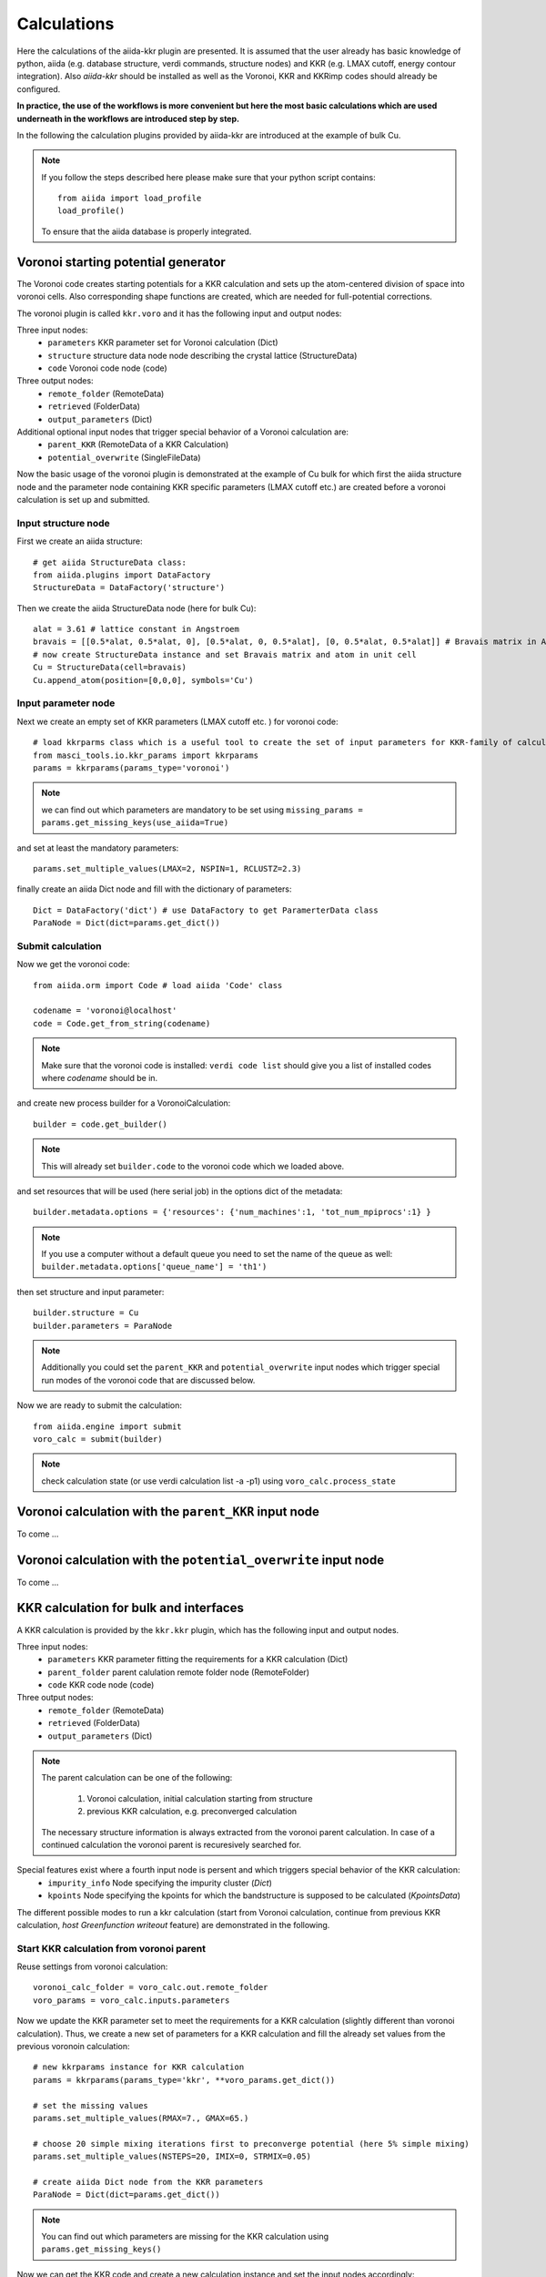 ===============
Calculations
===============

Here the calculations of the aiida-kkr plugin are presented. It is assumed that  the user already has
basic knowledge of python, aiida (e.g. database structure, verdi commands, structure nodes) and
KKR (e.g. LMAX cutoff, energy contour integration). Also *aiida-kkr* should be installed as well as
the Voronoi, KKR and KKRimp codes should already be configured.

**In practice, the use of the workflows is more convenient but here the most basic calculations which are used
underneath in the workflows are introduced step by step.**
    
In the following the calculation plugins provided by aiida-kkr are introduced at the
example of bulk Cu.

.. note::
          If you follow the steps described here please make sure that your python script contains::
          
             from aiida import load_profile
             load_profile()
                 
          To ensure that the aiida database is properly integrated.
    

Voronoi starting potential generator
++++++++++++++++++++++++++++++++++++

The Voronoi code creates starting potentials for a KKR calculation and sets up 
the atom-centered division of space into voronoi cells. Also corresponding shape 
functions are created, which are needed for full-potential corrections.

The voronoi plugin is called ``kkr.voro`` and it has the following input and output nodes:

Three input nodes:
    * ``parameters`` KKR parameter set for Voronoi calculation (Dict)
    * ``structure`` structure data node node describing the crystal lattice (StructureData)
    * ``code`` Voronoi code node (code)

Three output nodes:
    * ``remote_folder`` (RemoteData)
    * ``retrieved`` (FolderData)
    * ``output_parameters`` (Dict)

Additional optional input nodes that trigger special behavior of a Voronoi calculation are:
    * ``parent_KKR`` (RemoteData of a KKR Calculation)
    * ``potential_overwrite`` (SingleFileData)

Now the basic usage of the voronoi plugin is demonstrated at the example of Cu bulk 
for which first the aiida structure node and the parameter node containing 
KKR specific parameters (LMAX cutoff etc.) are created before a voronoi calculation 
is set up and submitted.

    
Input structure node
--------------------

First we create an aiida structure::
    
    # get aiida StructureData class:
    from aiida.plugins import DataFactory
    StructureData = DataFactory('structure')

Then we create the aiida StructureData node (here for bulk Cu)::
    
    alat = 3.61 # lattice constant in Angstroem
    bravais = [[0.5*alat, 0.5*alat, 0], [0.5*alat, 0, 0.5*alat], [0, 0.5*alat, 0.5*alat]] # Bravais matrix in Ang. units
    # now create StructureData instance and set Bravais matrix and atom in unit cell
    Cu = StructureData(cell=bravais)
    Cu.append_atom(position=[0,0,0], symbols='Cu')

    
Input parameter node
--------------------
    
Next we create an empty set of KKR parameters (LMAX cutoff etc. ) for voronoi code::

    # load kkrparms class which is a useful tool to create the set of input parameters for KKR-family of calculations
    from masci_tools.io.kkr_params import kkrparams
    params = kkrparams(params_type='voronoi')
    
.. note:: we can find out which parameters are mandatory to be set using 
          ``missing_params = params.get_missing_keys(use_aiida=True)``
and set at least the mandatory parameters::

    params.set_multiple_values(LMAX=2, NSPIN=1, RCLUSTZ=2.3)
    
finally create an aiida Dict node and fill with the dictionary of parameters::

    Dict = DataFactory('dict') # use DataFactory to get ParamerterData class
    ParaNode = Dict(dict=params.get_dict())

    
Submit calculation
------------------

Now we get the voronoi code::

    from aiida.orm import Code # load aiida 'Code' class
    
    codename = 'voronoi@localhost'
    code = Code.get_from_string(codename)

.. note:: Make sure that the voronoi code is installed:
   ``verdi code list`` should give you a list of installed codes where `codename` should be in.

and create new process builder for a VoronoiCalculation::

    builder = code.get_builder()

.. note:: This will already set ``builder.code`` to the voronoi code which we loaded above.

and set resources that will be used (here serial job) in the options dict of the metadata::

    builder.metadata.options = {'resources': {'num_machines':1, 'tot_num_mpiprocs':1} }
    
.. note:: If you use a computer without a default queue you need to set the name of the queue as well:
    ``builder.metadata.options['queue_name'] = 'th1')``

then set structure and input parameter::

    builder.structure = Cu
    builder.parameters = ParaNode

.. note:: Additionally you could set the ``parent_KKR`` and ``potential_overwrite`` input nodes which trigger special run modes of the voronoi code that are discussed below.

Now we are ready to submit the calculation::

    from aiida.engine import submit
    voro_calc = submit(builder)

.. note:: check calculation state (or use verdi calculation list -a -p1) using 
          ``voro_calc.process_state``


Voronoi calculation with the ``parent_KKR`` input node
++++++++++++++++++++++++++++++++++++++++++++++++++++++

To come ...


Voronoi calculation with the ``potential_overwrite`` input node
+++++++++++++++++++++++++++++++++++++++++++++++++++++++++++++++

To come ...


KKR calculation for bulk and interfaces
+++++++++++++++++++++++++++++++++++++++

A KKR calculation is provided by the ``kkr.kkr`` plugin, which has the following 
input and output nodes.

Three input nodes:
    * ``parameters`` KKR parameter fitting the requirements for a KKR calculation (Dict)
    * ``parent_folder`` parent calulation remote folder node (RemoteFolder)
    * ``code`` KKR code node (code)

Three output nodes:
    * ``remote_folder`` (RemoteData)
    * ``retrieved`` (FolderData)
    * ``output_parameters`` (Dict)
    
.. note:: The parent calculation can be one of the following:

             #. Voronoi calculation, initial calculation starting from structure
             #. previous KKR calculation, e.g. preconverged calculation
          The necessary structure information is always extracted from the voronoi parent calculation. 
          In case of a continued calculation the voronoi parent is recuresively searched for.
          
Special features exist where a fourth input node is persent and which triggers special behavior of the KKR calculation:
    * ``impurity_info`` Node specifying the impurity cluster (*Dict*)
    * ``kpoints`` Node specifying the kpoints for which the bandstructure is supposed to be calculated (*KpointsData*)

The different possible modes to run a kkr calculation (start from Voronoi calculation,
continue from previous KKR calculation, *host Greenfunction writeout* feature) are demonstrated in the following.
    
                                                       
Start KKR calculation from voronoi parent
-----------------------------------------

Reuse settings from voronoi calculation::

    voronoi_calc_folder = voro_calc.out.remote_folder
    voro_params = voro_calc.inputs.parameters

    
Now we update the KKR parameter set to meet the requirements for a KKR calculation
(slightly different than voronoi calculation). Thus, we create a new set of parameters 
for a KKR calculation and fill the already set values from the previous voronoin calculation::

    # new kkrparams instance for KKR calculation
    params = kkrparams(params_type='kkr', **voro_params.get_dict())
    
    # set the missing values
    params.set_multiple_values(RMAX=7., GMAX=65.)
    
    # choose 20 simple mixing iterations first to preconverge potential (here 5% simple mixing)
    params.set_multiple_values(NSTEPS=20, IMIX=0, STRMIX=0.05)
    
    # create aiida Dict node from the KKR parameters
    ParaNode = Dict(dict=params.get_dict())

.. note:: You can find out which parameters are missing for the KKR calculation using ``params.get_missing_keys()``

Now we can get the KKR code and create a new calculation instance and set the input nodes accordingly::

    code = Code.get_from_string('KKRcode@localhost')
    builder = code.get_builder()

    # set input Parameter, parent calulation (previous voronoi calculation), computer resources 
    builder.parameters = ParaNode
    builder.parent_folder = voronoi_calc_folder
    builder.metadata.options = {'resources' :{'num_machines': 1, 'num_mpiprocs_per_machine':1}}

We can then run the KKR calculation::

    kkr_calc = submit(builder)
        

.. _KKR_KKR_scf:

Continue KKR calculation from KKR parent calculation
----------------------------------------------------

First we create a new KKR calculation instance to continue KKR ontop of a previous KKR calclation::

    builder = code.get_builder()

Next we reuse the old KKR parameters and update scf settings (default is NSTEPS=1, IMIX=0)::

    params.set_multiple_values(NSTEPS=50, IMIX=5)

and create the aiida Dict node::

    ParaNode = Dict(dict=params.get_dict())

Then we set the input nodes for calculation::

    builder.parameters = ParaNode
    kkr_calc_parent_folder = kkr_calc.outputs.remote_folder # parent remote folder of previous calculation
    builder.parent_folder = kkr_calc_parent_folder
    builder.metadata.options = {'resources': {'num_machines': 1, 'num_mpiprocs_per_machine':1}}

store input nodes and submit calculation::

    kkr_calc_continued = submit(builder)
    
The finished calculation should have this output node that can be access within 
python using ``kkr_calc_continued.outputs.output_parameters.get_dict()``. An excerpt 
of the ouput dictionary may look like this::

    {u'alat_internal': 4.82381975,
     u'alat_internal_unit': u'a_Bohr',
     u'convergence_group': {
         u'calculation_converged': True,
         u'charge_neutrality': -1.1e-05,
         u'nsteps_exhausted': False,
         u'number_of_iterations': 47,
         u'rms': 6.4012e-08,
         ...},
    u'energy': -44965.5181266111,
    u'energy_unit': u'eV',
    u'fermi_energy': 0.6285993399,
    u'fermi_energy_units': u'Ry',
    u'nspin': 1,
    u'number_of_atoms_in_unit_cell': 1,
    u'parser_errors': [],
    ...
    u'warnings_group': {u'number_of_warnings': 0, u'warnings_list': []}}


.. _host_GF_writeout:
    
Special run modes: host GF writeout (for KKRimp)
------------------------------------------------

Here we take the remote folder of the converged calculation to reuse settings and write out Green function and tmat of the crystalline host system::

    kkr_converged_parent_folder = kkr_calc_continued.outputs.remote_folder

Now we extract the parameters of the kkr calculation and add the ``KKRFLEX`` run-option::

    kkrcalc_converged = kkr_converged_parent_folder.get_incoming().first().node
    kkr_params_dict = kkrcalc_converged.inputs.parameters.get_dict()
    kkr_params_dict['RUNOPT'] = ['KKRFLEX']
    
The parameters dictionary is not passed to the aiida Dict node::

    ParaNode = Dict(dict=kkr_params_dict)
    
Now we create a new KKR calculation and set input nodes::

    code = kkrcalc_converged.inputs.code # take the same code as in the calculation before
    builder= code.get_builder()
    resources = kkrcalc_converged.attributes['resources']
    builder.metadata.options = {'resources': resources}
    builder.parameters = ParaNode
    builder.parent_folder = kkr_converged_parent_folder
    # prepare impurity_info node containing the information about the impurity cluster
    imp_info = Dict(dict={'Rcut':4.0, 'ilayer_center': 0, 'Zimp':[79.]})
    # set impurity info node to calculation
    builder.impurity_info = imp_info
    
.. note:: The ``impurity_info`` node should be a Dict node and its dictionary should describe 
    the impurity cluster using the following parameters:
    
        * ``ilayer_center`` (int) layer index of position in the unit cell that describes the center of the impurity cluster 
        * ``Rcut`` (float) cluster radius of impurity cluster in Ang. units 
        * ``hcut`` (float, *optional*) height of a cylindrical cluster with radius ``Rcut``, if not given spherical cluster is taken
        * ``cylinder_orient`` (list of 3 float values, *optional*)
        * ``Zimp`` (list of *Nimp* float entries) atomic charges of the substitutional impurities on positions defined by ``Rimp_rel``
        * ``Rimp_rel`` (list of *Nimp* [float, float, float] entries, *optional*, defaults to [0,0,0] for single impurity) cartesian positions of all *Nimp* impurities, relative to the center of cluster (i.e. position defined by ``ilayer_center``)
        * ``imp_cls`` (list of [float, float, float, int] entries, *optional*) full list of impurity cluster positions and layer indices *(x, y, z, ilayer)*, overwrites auto generation using ``Rcut`` and ``hcut`` settings
                       
        .. warning:: ``imp_cls`` functionality not implemented yet
            
    
The calculation can then be submitted::

    # submit calculation
    GF_host_calc = submit(builder)

Once the calculation has finished the retrieve folder should contain the ``kkrflex_*`` files needed for the impurity calculation.


Special run modes: bandstructure
--------------------------------

Here we take the remote folder of the converged calculation and compute the 
bandstructure of the Cu bulk system. We reuse the DOS settings for the energy
interval in which the bandstructure is computed from a previous calculation::

    from aiida.orm import load_node
    kkr_calc_converged = load_node(<-id-of-previous-calc>)
    kkr_dos_calc = load_node(<-id-of-previous-DOS-calc>)
    
Now we need to generate the kpoints node for bandstructure calculation. This is 
done using aiida's ``get_explicit_kpoints_path`` function that extracts the kpoints
along high symmetry lines from a structure::

    # first extract the structure node from the KKR parent calculation
    from aiida_kkr.calculations.voro import VoronoiCalculation
    struc, voro_parent = VoronoiCalculation.find_parent_structure(kkr_calc_converged.outputs.remote_folder)
    # then create KpointsData node
    from aiida.tools.data.array.kpoints import get_explicit_kpoints_path
    kpts = get_explicit_kpoints_path(struc).get('explicit_kpoints')

.. warning:: 
    Note that the ``get_explicit_kpoints_path`` function returns kpoints
    for the primitive structure. In this example the input structure is already 
    the primitive cell however in general this may not always be the case.
    
Then we set the ``kpoints`` input node to a new KKR calculation and change some settings
of the input parameters accordingly (i.e. energy contour like in DOS run)::

    # create bandstructure calculation reusing old settings (including same computer and resources in this example)
    kkrcode = kkr_calc_converged.inputs.code
    builder = kkrcode.get_builder()
    builder.kpoints = kpts # pass kpoints as input
    builder.parent_folder = kkr_calc_converged.outputs.remote_folder
    builder.metadata.options = {'resources': kkr_calc_converged.attributes['resources']}
    # change parameters to qdos settings (E range and number of points)
    from masci_tools.io.kkr_params import kkrparams
    qdos_params = kkrparams(**kkr_calc_converged.inputs.parameters.get_dict()) # reuse old settings
    # reuse the same emin/emax settings as in DOS run (extracted from input parameter node)
    qdos_params.set_multiple_values(EMIN=host_dos_calc.inputs.parameters.get_dict().get('EMIN'), 
                                    EMAX=host_dos_calc.inputs.parameters.get_dict().get('EMAX'), 
                                    NPT2=100)
    builder.parameters = Dict(dict=qdos_params.get_dict())
    
The calculation is then ready to be submitted::

    # submit calculation
    kkrcalc = submit(builder)

The result of the calculation will then contain the ``qdos.aa.s.dat`` files in the 
retrieved node, where ``aa`` is the atom index and ``s`` the spin index of all atoms
in the unit cell. The resulting bandstructure (for the Cu bulk test system considered here) 
should look like this (see :ref:`here for the plotting script<KKR_bandstruc_example>`):

.. image:: ../images/bandstruc_Cu_example.png
    :width: 80%


Special run modes: Jij extraction
---------------------------------

The extraction of exchange coupling parameters is triggered with the ``XCPL`` 
run option and needs at lest the ``JIJRAD`` paramter to be set.
Here we take the remote folder of the converged calculation and compute the exchange
parameters::

    from aiida.orm import load_node
    kkr_calc_converged = load_node(<-id-of-previous-calc>)
    
Then we set the ``XCLP`` run option and the ``JIJRAD`` parameter (the ``JIJRADXY``, 
``JIJSITEI`` and ``JIJSITEJ`` parameters are not mandatory and are ommitted in this 
example) in the input node to a new KKR calculation::

    # create bandstructure calculation reusing old settings (including same computer and resources in this example)
    kkrcode = kkr_calc_converged.inputs.code
    builder = kkrcode.get_builder()
    builder.parent_folder = kkr_calc_converged.outputs.remote_folder
    builder.metadata.options = {'resources': kkr_calc_converged.attributes['resources']}
    # change parameters to Jij settings ('XCPL' runopt and JIJRAD parameter)
    from aiida_kkr.tools.kkr_params import kkrparams
    Jij_params = kkrparams(**kkr_calc_converged.inputs.parameters.get_dict()) # reuse old settings
    # add JIJRAD (remember: in alat units)
    Jij_params.set_value('JIJRAD', 1.5)
    # add 'XCPL' runopt to list of runopts
    runopts = Jij_params.get_value('RUNOPT')
    runopts.append('XCPL    ')
    Jij_params.set_value('RUNOPT', runopts)
    # now use updated parameters
    builder.parameters = Dict(dict=qdos_params.get_dict())
    
The calculation is then ready to be submitted::

    # submit calculation
    kkrcalc = submit(builder)

The result of the calculation will then contain the ``Jijatom.*`` files in the 
retrieved node and the ``shells.dat`` files which allows to map the values of the 
exchange interaction to equivalent positions in the different shells.


KKR impurity calculation
++++++++++++++++++++++++

Plugin: ``kkr.kkrimp``

Four input nodes:
    * ``parameters``, optional: KKR parameter fitting the requirements for a KKRimp calculation (Dict)
    * Only one of
    
        #. ``impurity_potential``: starting potential for the impurity run (SingleFileData)
        #. ``parent_folder``: previous KKRimp parent calulation folder (RemoteFolder)
    * ``code``: KKRimp code node (code)
    * ``host_Greenfunction_folder``: KKR parent calulation folder containing the writeout of the :ref:`host's Green function files <host_GF_writeout>` (RemoteFolder)
    
.. note:: If no ``parameters`` node is given then the default values are extracted from the ``host_Greenfunction`` calculation.

Three output nodes:
    * ``remote_folder`` (RemoteData)
    * ``retrieved`` (FolderData)
    * ``output_parameters`` (Dict)
    
.. note:: The parent calculation can be one of the following:

             #. Voronoi calculation, initial calculation starting from structure
             #. previous KKR calculation, e.g. preconverged calculation
          The necessary structure information is always extracted from the voronoi parent calculation. 
          In case of a continued calculation the voronoi parent is recuresively searched for.
          

Create impurity potential
-------------------------

Now the starting potential for the impurity calculation needs to be generated. 
This means that we need to create an auxiliary structure which contians the impurity 
in the system where we want to embed it. Then we run a Voronoi calculation to create 
the starting potential. Here we use the example of a Au impurity embedded into bulk Cu.

The impurity code expects an aiida SingleFileData object that contains the impurity 
potential. This is finally constructed using ``the neworder_potential_wf`` workfunction
from ``aiida_kkr.tools.common_workfunctions``.

We start with the creation of the auxiliary styructure::

    # use an aiida calcfunction to keep track of the provenance
    from aiida.engine import calcfunction
    @calcfunction
    def change_struc_imp_aux_wf(struc, imp_info): # Note: works for single imp at center only!
        from aiida.common.constants import elements as PeriodicTableElements
        _atomic_numbers = {data['symbol']: num for num, data in PeriodicTableElements.iteritems()}
    
        new_struc = StructureData(cell=struc.cell)
        isite = 0
        for site in struc.sites:
            sname = site.kind_name
            kind = struc.get_kind(sname)
            pos = site.position
            zatom = _atomic_numbers[kind.get_symbols_string()]
            if isite == imp_info.get_dict().get('ilayer_center'):
                zatom = imp_info.get_dict().get('Zimp')[0]
            symbol = PeriodicTableElements.get(zatom).get('symbol')
            new_struc.append_atom(position=pos, symbols=symbol)
            isite += 1
            
        return new_struc

    new_struc = change_struc_imp_aux_wf(voro_calc.inputs.structure, imp_info)

.. note:: This functionality is alreadyincorporated in the ``kkr_imp_wc`` workflow.
    
Then we run the Voronoi calculation for auxiliary structure to create the impurity starting potential::

    codename = 'voronoi@localhost'
    code = Code.get_from_string(codename)
    
    builder = code.get_builder()
    builder.metadata.options = {'resources': {'num_machines':1, 'tot_num_mpiprocs':1}}
    builder.structure = new_struc
    builder.parameters = kkrcalc_converged.inputs.parameters
    
    voro_calc_aux = submit(builder)
    
Now we create the impurity starting potential using the converged host potential 
for the surrounding of the impurity and the new Au impurity startpot::

    from aiida_kkr.tools.common_workfunctions import neworder_potential_wf

    potname_converged = kkrcalc_converged._POTENTIAL
    potname_imp = 'potential_imp'
    neworder_pot1 = [int(i) for i in loadtxt(GF_host_calc.outputs.retrieved.get_abs_path('scoef'), skiprows=1)[:,3]-1]
    potname_impvorostart = voro_calc_aux._OUT_POTENTIAL_voronoi
    replacelist_pot2 = [[0,0]]
    
    settings_dict = {'pot1': potname_converged,  'out_pot': potname_imp, 'neworder': neworder_pot1,
                     'pot2': potname_impvorostart, 'replace_newpos': replacelist_pot2, 'label': 'startpot_KKRimp',
                     'description': 'starting potential for Au impurity in bulk Cu'} 
    settings = Dict(dict=settings_dict)
    
    startpot_Au_imp_sfd = neworder_potential_wf(settings_node=settings, 
                                                parent_calc_folder=kkrcalc_converged.outputs.remote_folder, 
                                                parent_calc_folder2=voro_calc_aux.outputs.remote_folder)
    

Create and submit initial KKRimp calculation
--------------------------------------------

Now we create a new impurity calculation, set all input nodes and submit the calculation 
to preconverge the impurity potential (Au embedded into Cu ulk host as described in the 
``impurity_info`` node)::

    # needed to link to host GF writeout calculation
    GF_host_output_folder = GF_host_calc.outputs.remote_folder
    
    # create new KKRimp calculation
    from aiida_kkr.calculations.kkrimp import KkrimpCalculation
    kkrimp_calc = KkrimpCalculation()
    
    builder = Code.get_from_string('KKRimp@my_mac')
    
    builder.code(kkrimp_code)
    builder.host_Greenfunction_folder = GF_host_output_folder
    builder.impurity_potential = startpot_Au_imp_sfd
    builder.resources = resources
    
    # first set 20 simple mixing steps
    kkrimp_params = kkrparams(params_type='kkrimp')
    kkrimp_params.set_multiple_values(SCFSTEPS=20, IMIX=0, MIXFAC=0.05)
    ParamsKKRimp = Dict(dict=kkrimp_params.get_dict())
    bilder.parameters = ParamsKKRimp
    
    # submit calculation
    kkrimp_calc = submit(builder)


Restart KKRimp calculation from KKRimp parent
---------------------------------------------

Here we demonstrate how to restart a KKRimp calculation from a parent calculation 
from which the starting potential is extracted autimatically. This is used to compute 
the converged impurity potential starting from the previous preconvergence step::

    builder = kkrimp_code.get_builder()
    builder.parent_calc_folder = kkrimp_calc.outputs.remote_folder
    builder.metadata.options = {'resources': resources}
    builder.host_Greenfunction_folder = kkrimp_calc.inputs.GFhost_folder
    
    kkrimp_params = kkrparams(params_type='kkrimp', **kkrimp_calc.inputs.parameters.get_dict())
    kkrimp_params.set_multiple_values(SCFSTEPS=99, IMIX=5, MIXFAC=0.05)
    ParamsKKRimp = Dict(dict=kkrimp_params.get_dict())
    builder.parameters = ParamsKKRimp
    
    # submit
    kkrimp_calc_converge = submit(builder)
    

Impurity DOS
------------

create final imp DOS (new host GF for DOS contour, then KKRimp calc using converged potential)

first prepare host GF with DOS contour::

    params = kkrparams(**GF_host_calc.inputs.parameters.get_dict())
    params.set_multiple_values(EMIN=-0.2, EMAX=GF_host_calc.res.fermi_energy+0.1, NPOL=0, NPT1=0, NPT2=101, NPT3=0)
    ParaNode = Dict(dict=params.get_dict())
    
    code = GF_host_calc.inputs.code # take the same code as in the calculation before
    builder= code.new_calc()
    resources = GF_host_calc.get_resources()
    builder.resources = resources
    builder.parameters = ParaNode
    builder.parent_folder = kkr_converged_parent_folder
    builder.impurity_info = GF_host_calc.inputs.impurity_info
    
    GF_host_doscalc = submit(builder)
    
Then we run the KKRimp step using the converged potential (via the ``parent_calc_folder`` 
node) and the host GF which contains the DOS contour information (via ``host_Greenfunction_folder``)::

    builder = kkrimp_calc_converge.inputs.code.get_builder()
    builder.host_Greenfunction_folder(GF_host_doscalc.outputs.remote_folder)
    builder.parent_calc_folder(kkrimp_calc_converge.outputs.remote_folder)
    builder.resources(kkrimp_calc_converge.get_resources())
    
    params = kkrparams(params_type='kkrimp', **kkrimp_calc_converge.inputs.parameters.get_dict())
    params.set_multiple_values(RUNFLAG=['lmdos'], SCFSTEPS=1)
    ParaNode = Dict(dict=params.get_dict())
    
    builder.parameters(ParaNode)
    
    kkrimp_doscalc = submit(builder)
    
Finally we plot the DOS::

    # get interpolated DOS from GF_host_doscalc calculation:
    from masci_tools.io.common_functions import interpolate_dos
    dospath_host = GF_host_doscalc.outputs.retrieved.get_abs_path('')
    ef, dos, dos_interpol = interpolate_dos(dospath_host, return_original=True)
    dos, dos_interpol = dos[0], dos_interpol[0]
    
    # read in impurity DOS
    from numpy import loadtxt
    impdos0 = loadtxt(kkrimp_doscalc.outputs.retrieved.get_abs_path('out_lmdos.interpol.atom=01_spin1.dat'))
    impdos1 = loadtxt(kkrimp_doscalc.outputs.retrieved.get_abs_path('out_lmdos.interpol.atom=13_spin1.dat'))
    # sum over spins:
    impdos0[:,1:] = impdos0[:,1:]*2
    impdos1[:,1:] = impdos1[:,1:]*2
    
    # plot bulk and impurity DOS
    from matplotlib.pyplot import figure, fill_between, plot, legend, title, axhline, axvline, xlim, ylim, ylabel, xlabel, title, show
    figure()
    fill_between((dos_interpol[:,0]-ef)*13.6, dos_interpol[:,1]/13.6, color='lightgrey', lw=0, label='bulk Cu')
    plot((impdos0[:,0]-ef)*13.6, impdos0[:,1]/13.6, label='Au imp')
    plot((impdos0[:,0]-ef)*13.6, impdos1[:,1]/13.6, label='1st Cu neighbor')
    plot((impdos0[:,0]-ef)*13.6, (impdos1[:,1]-dos_interpol[:,1])/dos_interpol[:,1], '--', label='relative difference in 1st Cu neighbor')
    legend()
    title('DOS of Au impurity embedded into bulk Cu')
    axhline(0, lw=1, color='grey')
    axvline(0, lw=1, color='grey')
    xlim(-8, 1)
    ylim(-0.5,8.5)
    xlabel('E-E_F (eV)')
    ylabel('DOS (states/eV)')
    show()
    
Which should look like this:

.. image:: ../images/impDOS_Au_Cu_example.png
    :width: 60%

    
KKR calculation importer
++++++++++++++++++++++++

**Only functional in version below 1.0**

Plugin ``kkr.kkrimporter`` 

The calculation importer can be used to import a already finished KKR calculation to the aiida dbatabase.
The KKRimporterCalculation takes the inputs

    * ``code``: KKR code installation on the computer from which the calculation is imported
    * ``computer``: computer on which the calulation has been performed
    * ``resources``: resources used in the calculation
    * ``remote_workdir``: remote abolute path on ``computer`` to the path where the calculation has been performed
    * ``input_file_names``: dictionary of input file names
    * ``output_file_names``, optional: dictionary of output file names

and mimicks a KKR calculation (i.e. stores KKR parameter set in node ``parameters`` and 
the extracted aiida StructureData node ``structure`` as inputs and creates 
``remote_folder``, ``retrieved`` and ``output_parameters`` output nodes). 
A KKRimporter calculation can then be used like a KKR claculation to continue 
calculations with correct provenance tracking in the database.

.. note:: 

    * At least ``input_file`` and ``potential_file`` need to be given in ``input_file_names``.
    * Works also if output was a Jij calculation, then ``Jijatom.*`` and ``shells.dat`` files are retreived as well.


Example on how to use the calculation importer::

    # Load the KKRimporter class
    from aiida.orm import CalculationFactory
    KkrImporter = CalculationFactory('kkr.kkrimporter')
    
    # Load the Code node representative of the one used to perform the calculations
    from aiida.orm.code import Code
    code = Code.get_from_string('KKRcode@my_mac')
    
    # Get the Computer node representative of the one the calculations were run on
    computer = code.get_remote_computer()
    
    # Define the computation resources used for the calculations
    resources = {'num_machines': 1, 'num_mpiprocs_per_machine': 1}
    
    # Create calculation
    calc1 = KkrImporter(computer=computer,
                        resources=resources,
                        remote_workdir='<absolute-remote-path-to-calculation>',
                        input_file_names={'input_file':'inputcard', 'potential_file':'potential', 'shapefun_file':'shapefun'},
                        output_file_names={'out_potential_file':'potential'})
    
    # Link the code that was used to run the calculations.
    calc1.use_code(code)
    
    # Get the computer's transport and create an instance.
    from aiida.backends.utils import get_authinfo, get_automatic_user
    authinfo = get_authinfo(computer=computer, aiidauser=get_automatic_user())
    transport = authinfo.get_transport()
    
    # Open the transport for the duration of the immigrations, so it's not
    # reopened for each one. This is best performed using the transport's
    # context guard through the ``with`` statement.
    with transport as open_transport:
        # Parse the calculations' input files to automatically generate and link the
        # calculations' input nodes.
        calc1.create_input_nodes(open_transport)
    
        # Store the calculations and their input nodes and tell the daeomon the output
        # is ready to be retrieved and parsed.
        calc1.prepare_for_retrieval_and_parsing(open_transport)

After the calculation has finished the following nodes should appear in the aiida database::
    
    $ verdi calculation show <pk-to-imported-calculation>
    -----------  ------------------------------------
    type         KkrImporterCalculation
    pk           22121
    uuid         848c2185-8c82-44cd-ab67-213c20aaa414
    label
    description
    ctime        2018-04-24 15:29:42.136154+00:00
    mtime        2018-04-24 15:29:48.496421+00:00
    computer     [1] my_mac
    code         KKRcode
    -----------  ------------------------------------
    ##### INPUTS:
    Link label       PK  Type
    ------------  -----  -------------
    parameters    22120  Dict
    structure     22119  StructureData
    ##### OUTPUTS:
    Link label            PK  Type
    -----------------  -----  -------------
    remote_folder      22122  RemoteData
    retrieved          22123  FolderData
    output_parameters  22124  Dict
    ##### LOGS:
    There are 1 log messages for this calculation
    Run 'verdi calculation logshow 22121' to see them




Example scripts
+++++++++++++++

Here is a small collection of example scripts.

**Scripts need to be updated for new version (>1.0)**

Full example Voronoi-KKR-KKRimp
-------------------------------

Compact script starting with structure setup, then voronoi calculation, followed by 
initial KKR claculation which is then continued for convergence. The converged calculation 
is then used to write out the host GF and a simple inmpurity calculation is performed.

Download: :download:`this example script <../examples/kkr_short_example.py>`

::

    #!/usr/bin/env python
    
    # connect to aiida db
    from aiida import load_profile
    load_profile()
    # load essential aiida classes
    from aiida.orm import Code
    from aiida.orm import DataFactory
    StructureData = DataFactory('structure')
    Dict = DataFactory('parameter')
    
    # load kkrparms class which is a useful tool to create the set of input parameters for KKR-family of calculations
    from aiida_kkr.tools.kkr_params import kkrparams
    
    # load some python modules
    from numpy import array
    
    # helper function
    def wait_for_it(calc, maxwait=300):
        from time import sleep
        N = 0
        print 'start waiting for calculation to finish'
        while not calc.has_finished() and N<(maxwait/2.):
            N += 1
            if N%5==0:
                print('.')
            sleep(2.)
        print('waiting done after {} seconds: {} {}'.format(N*2, calc.has_finished(), calc.has_finished_ok()))
    
    
    ###################################################
    # initial structure
    ###################################################
    
    # create Copper bulk aiida Structure
    alat = 3.61 # lattice constant in Angstroem
    bravais = alat*array([[0.5, 0.5, 0], [0.5, 0, 0.5], [0, 0.5, 0.5]]) # Bravais matrix in Ang. units
    Cu = StructureData(cell=bravais)
    Cu.append_atom(position=[0,0,0], symbols='Cu')
    
    
    ###################################################
    # Voronoi step (preparation of starting potential)
    ###################################################
    
    # create empty set of KKR parameters (LMAX cutoff etc. ) for voronoi code
    params = kkrparams(params_type='voronoi')
    
    # and set at least the mandatory parameters
    params.set_multiple_values(LMAX=2, NSPIN=1, RCLUSTZ=2.3)
    
    # finally create an aiida Dict node and fill with the dictionary of parameters
    ParaNode = Dict(dict=params.get_dict())
    
    # choose a valid installation of the voronoi code
    ### !!! adapt to your code name !!! ###
    codename = 'voronoi@my_mac'
    code = Code.get_from_string(codename)
    
    # create new instance of a VoronoiCalculation
    voro_calc = code.new_calc()
    
    # and set resources that will be used (here serial job)
    voro_calc.set_resources({'num_machines':1, 'tot_num_mpiprocs':1})
    
    ### !!! use queue name if necessary !!! ###
    # voro_calc.set_queue_name('<quene_name>')
    
    # then set structure and input parameter
    voro_calc.use_structure(Cu)
    voro_calc.use_parameters(ParaNode)
    
    # store all nodes and submit the calculation
    voro_calc.store_all()
    voro_calc.submit()
    
    wait_for_it(voro_calc)
    
    # for future reference
    voronoi_calc_folder = voro_calc.outputs.remote_folder
    voro_params = voro_calc.inputs.parameters
    
    
    ###################################################
    # KKR step (20 iterations simple mixing)
    ###################################################
    
    # create new set of parameters for a KKR calculation and fill with values from previous voronoin calculation
    params = kkrparams(params_type='kkr', **voro_params.get_dict())
    
    # and set the missing values
    params.set_multiple_values(RMAX=7., GMAX=65.)
    
    # choose 20 simple mixing iterations first to preconverge potential (here 5% simple mixing)
    params.set_multiple_values(NSTEPS=20, IMIX=0, STRMIX=0.05)
    
    # create aiida Dict node from the KKR parameters
    ParaNode = Dict(dict=params.get_dict())
    
    # get KKR code and create new calculation instance
    ### !!! use your code name !!! ###
    code = Code.get_from_string('KKRcode@my_mac')
    kkr_calc = code.new_calc()
    
    # set input Parameter, parent calulation (previous voronoi calculation), computer resources
    kkr_calc.use_parameters(ParaNode)
    kkr_calc.use_parent_folder(voronoi_calc_folder)
    kkr_calc.set_resources({'num_machines': 1, 'num_mpiprocs_per_machine':1})
    
    ### !!! use queue name if necessary !!! ###
    # kkr_calc.set_queue_name('<quene_name>')
    
    # store nodes and submit calculation
    kkr_calc.store_all()
    kkr_calc.submit()
    
    # wait for calculation to finish
    wait_for_it(kkr_calc)
    
    
    ###################################################
    # 2nd KKR step (continued from previous KKR calc)
    ###################################################
    
    # create new KKR calculation instance to continue KKR ontop of a previous KKR calclation
    kkr_calc_continued = code.new_calc()
    
    # reuse old KKR parameters and update scf settings (default is NSTEPS=1, IMIX=0)
    params.set_multiple_values(NSTEPS=50, IMIX=5)
    # and create aiida Dict node
    ParaNode = Dict(dict=params.get_dict())
    
    # then set input nodes for calculation
    kkr_calc_continued.use_code(code)
    kkr_calc_continued.use_parameters(ParaNode)
    kkr_calc_parent_folder = kkr_calc.outputs.remote_folder # parent remote folder of previous calculation
    kkr_calc_continued.use_parent_folder(kkr_calc_parent_folder)
    kkr_calc_continued.set_resources({'num_machines': 1, 'num_mpiprocs_per_machine':1})
    
    ### !!! use queue name if necessary !!! ###
    # kkr_calc_continued.set_queue_name('<quene_name>')
    
    # store input nodes and submit calculation
    kkr_calc_continued.store_all()
    kkr_calc_continued.submit()
    
    # wait for calculation to finish
    wait_for_it(kkr_calc_continued)
    
    
    ###################################################
    # writeout host GF (using converged calculation)
    ###################################################
    
    # take remote folder of converged calculation to reuse setting and write out Green function and tmat of the crystalline host system
    kkr_converged_parent_folder = kkr_calc_continued.outputs.remote_folder
    
    # extreact kkr calculation from parent calculation folder
    kkrcalc_converged = kkr_converged_parent_folder.get_inputs()[0]
    
    # extract parameters from parent calculation and update RUNOPT for KKRFLEX option
    kkr_params_dict = kkrcalc_converged.inputs.parameters.get_dict()
    kkr_params_dict['RUNOPT'] = ['KKRFLEX']
    
    # create aiida Dict node with set parameters that are updated compared to converged parent kkr calculation
    ParaNode = Dict(dict=kkr_params_dict)
    
    # create new KKR calculation
    code = kkrcalc_converged.get_code() # take the same code as in the calculation before
    GF_host_calc= code.new_calc()
    
    # set resources, Parameter Node and parent calculation
    resources = kkrcalc_converged.get_resources()
    GF_host_calc.set_resources(resources)
    GF_host_calc.use_parameters(ParaNode)
    GF_host_calc.use_parent_folder(kkr_converged_parent_folder)
    
    ### !!! use queue name if necessary !!! ###
    # GF_host_calc.set_queue_name('<quene_name>')
    
    # prepare impurity_info node containing the information about the impurity cluster
    imp_info = Dict(dict={'Rcut':1.01, 'ilayer_center':0, 'Zimp':[79.]})
    # set impurity info node to calculation
    GF_host_calc.use_impurity_info(imp_info)
    
    # store input nodes and submit calculation
    GF_host_calc.store_all()
    GF_host_calc.submit()
    
    # wait for calculation to finish
    wait_for_it(GF_host_calc)
    
    
    ######################################################################
    # KKRimp calculation (20 simple mixing iterations  for preconvergence)
    ######################################################################
    
    # first create impurity start pot using auxiliary voronoi calculation
    
    # creation of the auxiliary styructure:
    # use an aiida workfunction to keep track of the provenance
    from aiida.work import workfunction as wf
    @wf
    def change_struc_imp_aux_wf(struc, imp_info): # Note: works for single imp at center only!
        from aiida.common.constants import elements as PeriodicTableElements
        _atomic_numbers = {data['symbol']: num for num, data in PeriodicTableElements.iteritems()}
    
        new_struc = StructureData(cell=struc.cell)
        isite = 0
        for site in struc.sites:
            sname = site.kind_name
            kind = struc.get_kind(sname)
            pos = site.position
            zatom = _atomic_numbers[kind.get_symbols_string()]
            if isite == imp_info.get_dict().get('ilayer_center'):
                zatom = imp_info.get_dict().get('Zimp')[0]
            symbol = PeriodicTableElements.get(zatom).get('symbol')
            new_struc.append_atom(position=pos, symbols=symbol)
            isite += 1
    
        return new_struc
    
    new_struc = change_struc_imp_aux_wf(voro_calc.inputs.structure, imp_info)
    
    # then Voronoi calculation for auxiliary structure
    ### !!! use your code name !!! ###
    codename = 'voronoi@my_mac'
    code = Code.get_from_string(codename)
    voro_calc_aux = code.new_calc()
    voro_calc_aux.set_resources({'num_machines':1, 'tot_num_mpiprocs':1})
    voro_calc_aux.use_structure(new_struc)
    voro_calc_aux.use_parameters(kkrcalc_converged.inputs.parameters)
    voro_calc_aux.store_all()
    voro_calc_aux.submit()
    ### !!! use queue name if necessary !!! ###
    # voro_calc_aux.set_queue_name('<quene_name>')
    
    # wait for calculation to finish
    wait_for_it(voro_calc_aux)
    
    # then create impurity startpot using auxiliary voronoi calc and converged host potential
    
    from aiida_kkr.tools.common_workfunctions import neworder_potential_wf
    
    potname_converged = kkrcalc_converged._POTENTIAL
    potname_imp = 'potential_imp'
    neworder_pot1 = [int(i) for i in loadtxt(GF_host_calc.outputs.retrieved.get_abs_path('scoef'), skiprows=1)[:,3]-1]
    potname_impvorostart = voro_calc_aux._OUT_POTENTIAL_voronoi
    replacelist_pot2 = [[0,0]]
    
    settings_dict = {'pot1': potname_converged,  'out_pot': potname_imp, 'neworder': neworder_pot1,
                     'pot2': potname_impvorostart, 'replace_newpos': replacelist_pot2, 'label': 'startpot_KKRimp',
                     'description': 'starting potential for Au impurity in bulk Cu'}
    settings = Dict(dict=settings_dict)
    
    startpot_Au_imp_sfd = neworder_potential_wf(settings_node=settings,
                                                parent_calc_folder=kkrcalc_converged.out.remote_folder,
                                                parent_calc_folder2=voro_calc_aux.out.remote_folder)
    
    # now create KKRimp calculation and run first (some simple mixing steps) calculation
    
    # needed to link to host GF writeout calculation
    GF_host_output_folder = GF_host_calc.out.remote_folder
    
    # create new KKRimp calculation
    from aiida_kkr.calculations.kkrimp import KkrimpCalculation
    kkrimp_calc = KkrimpCalculation()
    
    ### !!! use your code name !!! ###
    kkrimp_code = Code.get_from_string('KKRimp@my_mac')
    
    kkrimp_calc.use_code(kkrimp_code)
    kkrimp_calc.use_host_Greenfunction_folder(GF_host_output_folder)
    kkrimp_calc.use_impurity_potential(startpot_Au_imp_sfd)
    kkrimp_calc.set_resources(resources)
    kkrimp_calc.set_computer(kkrimp_code.get_computer())
    
    # first set 20 simple mixing steps
    kkrimp_params = kkrparams(params_type='kkrimp')
    kkrimp_params.set_multiple_values(SCFSTEPS=20, IMIX=0, MIXFAC=0.05)
    ParamsKKRimp = Dict(dict=kkrimp_params.get_dict())
    kkrimp_calc.use_parameters(ParamsKKRimp)
    
    # store and submit
    kkrimp_calc.store_all()
    kkrimp_calc.submit()
    
    # wait for calculation to finish
    wait_for_it(kkrimp_calc)
    
    
    ###################################################
    # continued KKRimp calculation until convergence
    ###################################################
    
    kkrimp_calc_converge = kkrimp_code.new_calc()
    kkrimp_calc_converge.use_parent_calc_folder(kkrimp_calc.out.remote_folder)
    kkrimp_calc_converge.set_resources(resources)
    kkrimp_calc_converge.use_host_Greenfunction_folder(kkrimp_calc.inputs.GFhost_folder)
    
    kkrimp_params = kkrparams(params_type='kkrimp', **kkrimp_calc.inputs.parameters.get_dict())
    kkrimp_params.set_multiple_values(SCFSTEPS=99, IMIX=5, MIXFAC=0.05)
    ParamsKKRimp = Dict(dict=kkrimp_params.get_dict())
    kkrimp_calc_converge.use_parameters(ParamsKKRimp)
    
    ### !!! use queue name if necessary !!! ###
    # kkrimp_calc_converge.set_queue_name('<quene_name>')
    
    # store and submit
    kkrimp_calc_converge.store_all()
    kkrimp_calc_converge.submit()
    
    wait_for_it(kkrimp_calc_converge)
    
    
KKRimp DOS (starting from converged parent KKRimp calculation)
--------------------------------------------------------------

Script running host GF step for DOS contour first before running KKRimp step and plotting.

Download: :download:`this example script <../examples/kkrimp_dos_example.py>`

::

    #!/usr/bin/env python
    
    # connect to aiida db
    from aiida import load_profile
    load_profile()
    # load essential aiida classes
    from aiida.orm import DataFactory, load_node
    Dict = DataFactory('parameter')
    

    # some settings:
    #DOS contour (in Ry units), emax=EF+dE_emax:
    emin, dE_emax, npt = -0.2, 0.1, 101
    # kkrimp parent (converged imp pot, needs to tbe a KKRimp calculation node)
    kkrimp_calc_converge = load_node(25025)
    
    # derived quantities:
    GF_host_calc = kkrimp_calc_converge.inputs.GFhost_folder.inputs.remote_folder
    kkr_converged_parent_folder = GF_host_calc.inputs.parent_calc_folder
    
    # helper function
    def wait_for_it(calc, maxwait=300):
        from time import sleep
        N = 0
        print 'start waiting for calculation to finish'
        while not calc.has_finished() and N<(maxwait/2.):
            N += 1
            if N%5==0:
                print('.')
            sleep(2.)
        print('waiting done after {} seconds: {} {}'.format(N*2, calc.has_finished(), calc.has_finished_ok()))
    
    ################################################################################################
    
    # first host GF with DOS contour
    from aiida_kkr.tools.kkr_params import kkrparams
    params = kkrparams(**GF_host_calc.inputs.parameters.get_dict())
    params.set_multiple_values(EMIN=emin, EMAX=GF_host_calc.res.fermi_energy+dE_emax, NPOL=0, NPT1=0, NPT2=npt, NPT3=0)
    ParaNode = Dict(dict=params.get_dict())
    
    code = GF_host_calc.get_code() # take the same code as in the calculation before
    GF_host_doscalc= code.new_calc()
    resources = GF_host_calc.get_resources()
    GF_host_doscalc.set_resources(resources)
    GF_host_doscalc.use_parameters(ParaNode)
    GF_host_doscalc.use_parent_folder(kkr_converged_parent_folder)
    GF_host_doscalc.use_impurity_info(GF_host_calc.inputs.impurity_info)
    
    # store and submit
    GF_host_doscalc.store_all()
    GF_host_doscalc.submit()
    
    # wait for calculation to finish
    print 'host GF calc for DOS contour'
    wait_for_it(GF_host_doscalc)
    
    # then KKRimp step using the converged potential
    
    kkrimp_doscalc = kkrimp_calc_converge.get_code().new_calc()
    kkrimp_doscalc.use_host_Greenfunction_folder(GF_host_doscalc.out.remote_folder)
    kkrimp_doscalc.use_parent_calc_folder(kkrimp_calc_converge.out.remote_folder)
    kkrimp_doscalc.set_resources(kkrimp_calc_converge.get_resources())
    
    # set to DOS settings
    params = kkrparams(params_type='kkrimp', **kkrimp_calc_converge.inputs.parameters.get_dict())
    params.set_multiple_values(RUNFLAG=['lmdos'], SCFSTEPS=1)
    ParaNode = Dict(dict=params.get_dict())
    
    kkrimp_doscalc.use_parameters(ParaNode)
    
    # store and submit calculation
    kkrimp_doscalc.store_all()
    kkrimp_doscalc.submit()
    
    # wait for calculation to finish
    
    print 'KKRimp calc DOS'
    wait_for_it(kkrimp_doscalc)
    
    # Finally plot the DOS:
    
    # get interpolated DOS from GF_host_doscalc calculation:
    from masci_tools.io.common_functions import interpolate_dos
    dospath_host = GF_host_doscalc.out.retrieved.get_abs_path('')
    ef, dos, dos_interpol = interpolate_dos(dospath_host, return_original=True)
    dos, dos_interpol = dos[0], dos_interpol[0]
    
    # read in impurity DOS
    from numpy import loadtxt
    impdos0 = loadtxt(kkrimp_doscalc.out.retrieved.get_abs_path('out_lmdos.interpol.atom=01_spin1.dat'))
    impdos1 = loadtxt(kkrimp_doscalc.out.retrieved.get_abs_path('out_lmdos.interpol.atom=13_spin1.dat'))
    # sum over spins:
    impdos0[:,1:] = impdos0[:,1:]*2
    impdos1[:,1:] = impdos1[:,1:]*2
    
    # plot bulk and impurity DOS
    from matplotlib.pyplot import figure, fill_between, plot, legend, title, axhline, axvline, xlim, ylim, ylabel, xlabel, title, show
    figure()
    fill_between((dos_interpol[:,0]-ef)*13.6, dos_interpol[:,1]/13.6, color='lightgrey', lw=0, label='bulk Cu')
    plot((impdos0[:,0]-ef)*13.6, impdos0[:,1]/13.6, label='Au imp')
    plot((impdos0[:,0]-ef)*13.6, impdos1[:,1]/13.6, label='1st Cu neighbor')
    plot((impdos0[:,0]-ef)*13.6, (impdos1[:,1]-dos_interpol[:,1])/dos_interpol[:,1], '--', label='relative difference in 1st Cu neighbor')
    legend()
    title('DOS of Au impurity embedded into bulk Cu')
    axhline(0, lw=1, color='grey')
    axvline(0, lw=1, color='grey')
    xlim(-8, 1)
    ylim(-0.5,8.5)
    xlabel('E-E_F (eV)')
    ylabel('DOS (states/eV)')
    show()
    
    
  
.. _KKR_bandstruc_example:

KKR bandstructure
-----------------

Script running a bandstructure calculation for which first from the structure node 
the kpoints of the high-symmetry lines are extracted and afterwards the bandstructure
(i.e. ``qdos``) calculation is started. Finally the results are plotted together with
the DOS data (taken from KKRimp DOS preparation step).

Download: :download:`this example script <../examples/kkr_bandstruc_example.py>`

::

    #!/usr/bin/env python
    
    # connect to aiida db
    from aiida import load_profile
    load_profile()
    # load essential aiida classes
    from aiida.orm import Code, DataFactory, load_node
    StructureData = DataFactory('structure')
    Dict = DataFactory('parameter')
    
    # helper function:
    def wait_for_it(calc, maxwait=300):
        from time import sleep
        N = 0
        print 'start waiting for calculation to finish'
        while not calc.has_finished() and N<(maxwait/2.):
            N += 1
            if N%5==0:
                print('.')
            sleep(2.)
        print('waiting done after {} seconds: {} {}'.format(N*2, calc.has_finished(), calc.has_finished_ok()))
    
    
    # some settings (parent calculations):
        
    # converged KKR calculation (taken form bulk Cu KKR example)
    kkr_calc_converged = load_node(24951)
    # previous DOS calculation started from converged KKR calc (taken from KKRimp DOS example, i.e. GF host calculation with DOS contour)
    host_dos_calc = load_node(25030)
    
    
    # generate kpoints for bandstructure calculation
    
    from aiida_kkr.calculations.voro import VoronoiCalculation
    struc, voro_parent = VoronoiCalculation.find_parent_structure(kkr_calc_converged.out.remote_folder)
    
    from aiida.tools.data.array.kpoints import get_explicit_kpoints_path
    kpts = get_explicit_kpoints_path(struc).get('explicit_kpoints')
    
    
    # run bandstructure calculation
    
    # create bandstructure calculation reusing old settings (including same computer and resources in this example)
    kkrcode = kkr_calc_converged.get_code()
    kkrcalc = kkrcode.new_calc()
    kkrcalc.use_kpoints(kpts) # pass kpoints as input
    kkrcalc.use_parent_folder(kkr_calc_converged.out.remote_folder)
    kkrcalc.set_resources(kkr_calc_converged.get_resources())
    # change parameters to qdos settings (E range and number of points)
    from aiida_kkr.tools.kkr_params import kkrparams
    qdos_params = kkrparams(**kkr_calc_converged.inputs.parameters.get_dict()) # reuse old settings
    # reuse the same emin/emax settings as in DOS run (extracted from input parameter node)
    qdos_params.set_multiple_values(EMIN=host_dos_calc.inputs.parameters.get_dict().get('EMIN'), 
                                    EMAX=host_dos_calc.inputs.parameters.get_dict().get('EMAX'), 
                                    NPT2=100)
    kkrcalc.use_parameters(Dict(dict=qdos_params.get_dict()))
    
    # store and submit calculation
    kkrcalc.store_all()
    kkrcalc.submit()
    
    wait_for_it(kkrcalc, maxwait=600)
    
    
    # plot results
    
    # extract kpoint labels
    klbl = kpts.labels
    # fix overlapping labels (nicer plotting)
    tmp = klbl[2]
    tmp = (tmp[0], '\n'+tmp[1]+' ')
    klbl[2] = tmp
    tmp = klbl[3]
    tmp = (tmp[0], '  '+tmp[1])
    klbl[3] = tmp
    
    #plotting of bandstructure and previously calculated DOS data
    
    # load DOS data
    from masci_tools.io.common_functions import interpolate_dos
    dospath_host = host_dos_calc.out.retrieved.get_abs_path('')
    ef, dos, dos_interpol = interpolate_dos(dospath_host, return_original=True)
    dos, dos_interpol = dos[0], dos_interpol[0]
    
    # load qdos file and reshape
    from numpy import loadtxt, sum, log
    qdos_file = kkrcalc.out.retrieved.get_abs_path('qdos.01.1.dat')
    q = loadtxt(qdos_file)
    nepts = len(set(q[:,0]))
    data = q[:,5:].reshape(nepts, len(q)/nepts, -1)
    e = (q[::len(q)/nepts, 0]-ef)*13.6
    
    # plot bandstructure
    from matplotlib.pyplot import figure, pcolormesh, show, xticks, ylabel, axhline, axvline, gca, title, plot, ylim, xlabel, suptitle
    figure(figsize=((8, 4.8)))
    pcolormesh(range(len(q)/nepts), e, log(sum(abs(data), axis=2)), lw=0)
    xticks([i[0] for i in klbl], [i[1] for i in klbl])
    ylabel('E-E_F (eV)')
    axhline(0, color='lightgrey', lw=1)
    title('band structure')
    
    # plot DOS on right hand side of bandstructure plot
    axBand = gca()
    from mpl_toolkits.axes_grid1 import make_axes_locatable
    divider = make_axes_locatable(axBand)
    axDOS = divider.append_axes("right", 1.2, pad=0.1, sharey=axBand)
    
    plot(dos_interpol[:,1]/13.6, (dos_interpol[:,0]-ef)*13.6)
    
    ylim(e.min(), e.max())
    
    axhline(0, color='grey', lw=1)
    axvline(0, color='grey', lw=1)
    
    axDOS.yaxis.set_tick_params(labelleft=False, labelright=True, right=True, left=False)
    xlabel('states/eV')
    
    title('DOS')
    suptitle(struc.get_formula(), fontsize=16)
    
    show()
